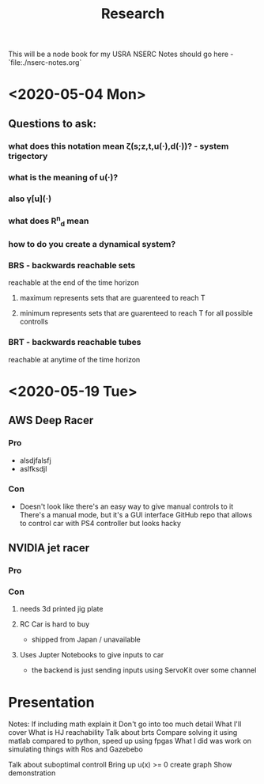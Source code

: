 #+TITLE: Research
This will be a node book for my USRA NSERC
Notes should go here
-`file:./nserc-notes.org`

* <2020-05-04 Mon>
** Questions to ask:
*** what does this notation mean ζ(s;z,t,u(·),d(·))? - system trigectory
*** what is the meaning of u(·)?
*** also γ[u](·)
*** what does R^n_d mean
*** how to do you create a dynamical system?
*** BRS - backwards reachable sets
reachable at the end of the time horizon
**** maximum represents sets that are guarenteed to reach T
**** minimum represents sets that are guarenteed to reach T for all possible controlls
*** BRT - backwards reachable tubes
reachable at anytime of the time horizon

* <2020-05-19 Tue>
** AWS Deep Racer
*** Pro
- alsdjfalsfj
- aslfksdjl
*** Con
- Doesn't look like there's an easy way to give manual controls to it
  There's a manual mode, but it's a GUI interface
  GitHub repo that allows to control car with PS4 controller but looks hacky
** NVIDIA jet racer
*** Pro
*** Con
**** needs 3d printed jig plate
**** RC Car is hard to buy
- shipped from Japan / unavailable
**** Uses Jupter Notebooks to give inputs to car
- the backend is just sending inputs using ServoKit over some channel



* Presentation
Notes: If including math explain it
Don't go into too much detail
What I'll cover
What is HJ reachability
    Talk about brts
Compare solving it using matlab compared to python, speed up using fpgas
What I did was work on simulating things with Ros and Gazebebo

Talk about suboptimal controll
Bring up u(x) >= 0 create graph
Show demonstration
